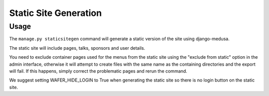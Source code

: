 .. _staticsitegen:

======================
Static Site Generation
======================

Usage
=====

The ``manage.py staticsitegen`` command will generate a static version
of the site using django-medusa.

The static site will include pages, talks, sponsors and user details.

You need to exclude container pages used for the menus from the static
site using the "exclude from static" option in the admin interface,
otherwise it will attempt to create files with the same name as the
containing directories and the export will fail. If this happens, simply
correct the problematic pages and rerun the command.

We suggest setting WAFER_HIDE_LOGIN to True when generating the
static site so there is no login button on the static site.
